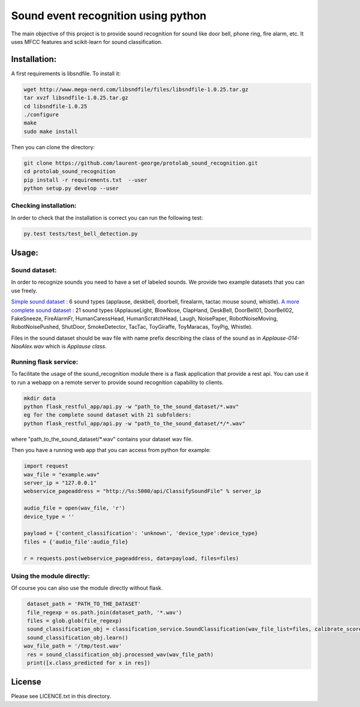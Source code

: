 Sound event recognition using python
~~~~~~~~~~~~~~~~~~~~~~~~~~~~~~~~~~~~~~

.. image:: https://travis-ci.org/laurent-george/protolab_sound_recognition.svg?branch=master
    :target: https://travis-ci.org/laurent-george/protolab_sound_recognition

The main objective of this project is to provide sound recognition for sound like door bell, phone ring, fire alarm, etc.
It uses MFCC features and scikit-learn for sound classification.


Installation:
==============

A first requirements is libsndfile. To install it:

.. code:: bash

    wget http://www.mega-nerd.com/libsndfile/files/libsndfile-1.0.25.tar.gz
    tar xvzf libsndfile-1.0.25.tar.gz
    cd libsndfile-1.0.25
    ./configure
    make
    sudo make install

Then you can clone the directory:

.. code:: bash

    git clone https://github.com/laurent-george/protolab_sound_recognition.git
    cd protolab_sound_recognition
    pip install -r requirements.txt  --user
    python setup.py develop --user


Checking installation:
----------------------------------
In order to check that the installation is correct you can run the following test:

.. code::

    py.test tests/test_bell_detection.py

Usage:
=======

Sound dataset:
-----------------
In order to recognize sounds you need to have a set of labeled sounds. We provide two example datasets that you can use freely.

`Simple sound dataset <https://www.dropbox.com/s/ekldjq8o1wfhcq1/dataset_aldebaran_6sounds.tar.gz?dl=0>`__ : 6 sound types (applause, deskbell, doorbell, firealarm, tactac mouse sound, whistle). `A more complete sound dataset <https://www.dropbox.com/s/8t427pyszfhkfm4/dataset_aldebaran_allsounds.tar.gz?dl=0>`__ : 21 sound types  (ApplauseLight, BlowNose, ClapHand, DeskBell, DoorBell01, DoorBell02, FakeSneeze, FireAlarmFr, HumanCaressHead, HumanScratchHead, Laugh, NoisePaper, RobotNoiseMoving, RobotNoisePushed, ShutDoor, SmokeDetector, TacTac, ToyGiraffe, ToyMaracas, ToyPig, Whistle).

Files in the sound dataset should be wav file with name prefix describing the class of the sound as in `Applause-014-NaoAlex.wav` which is `Applause class`.

Running flask service:
------------------------

To facilitate the usage of the sound_recognition module there is a flask application that provide a rest api. You can use it to run a webapp on a remote server to provide sound recognition capability to clients.

.. code:: bash

	mkdir data
	python flask_restful_app/api.py -w "path_to_the_sound_dataset/*.wav"
        eg for the complete sound dataset with 21 subfolders:
        python flask_restful_app/api.py -w "path_to_the_sound_dataset/*/*.wav"


where "path_to_the_sound_dataset\/*.wav" contains your dataset wav file.

Then you have a running web app that you can access from python for example:

.. code:: python

    import request
    wav_file = "example.wav"
    server_ip = "127.0.0.1"
    webservice_pageaddress = "http://%s:5000/api/ClassifySoundFile" % server_ip

    audio_file = open(wav_file, 'r')
    device_type = ''

    payload = {'content_classification': 'unknown', 'device_type':device_type}
    files = {'audio_file':audio_file}

    r = requests.post(webservice_pageaddress, data=payload, files=files)


Using the module directly:
---------------------------

Of course you can also use the module directly without flask.

.. code:: python

    dataset_path = 'PATH_TO_THE_DATASET'
    file_regexp = os.path.join(dataset_path, '*.wav')
    files = glob.glob(file_regexp)
    sound_classification_obj = classification_service.SoundClassification(wav_file_list=files, calibrate_score=True)
    sound_classification_obj.learn()
   wav_file_path = '/tmp/test.wav'
    res = sound_classification_obj.processed_wav(wav_file_path)
    print([x.class_predicted for x in res])


License
=========

Please see LICENCE.txt in this directory.
